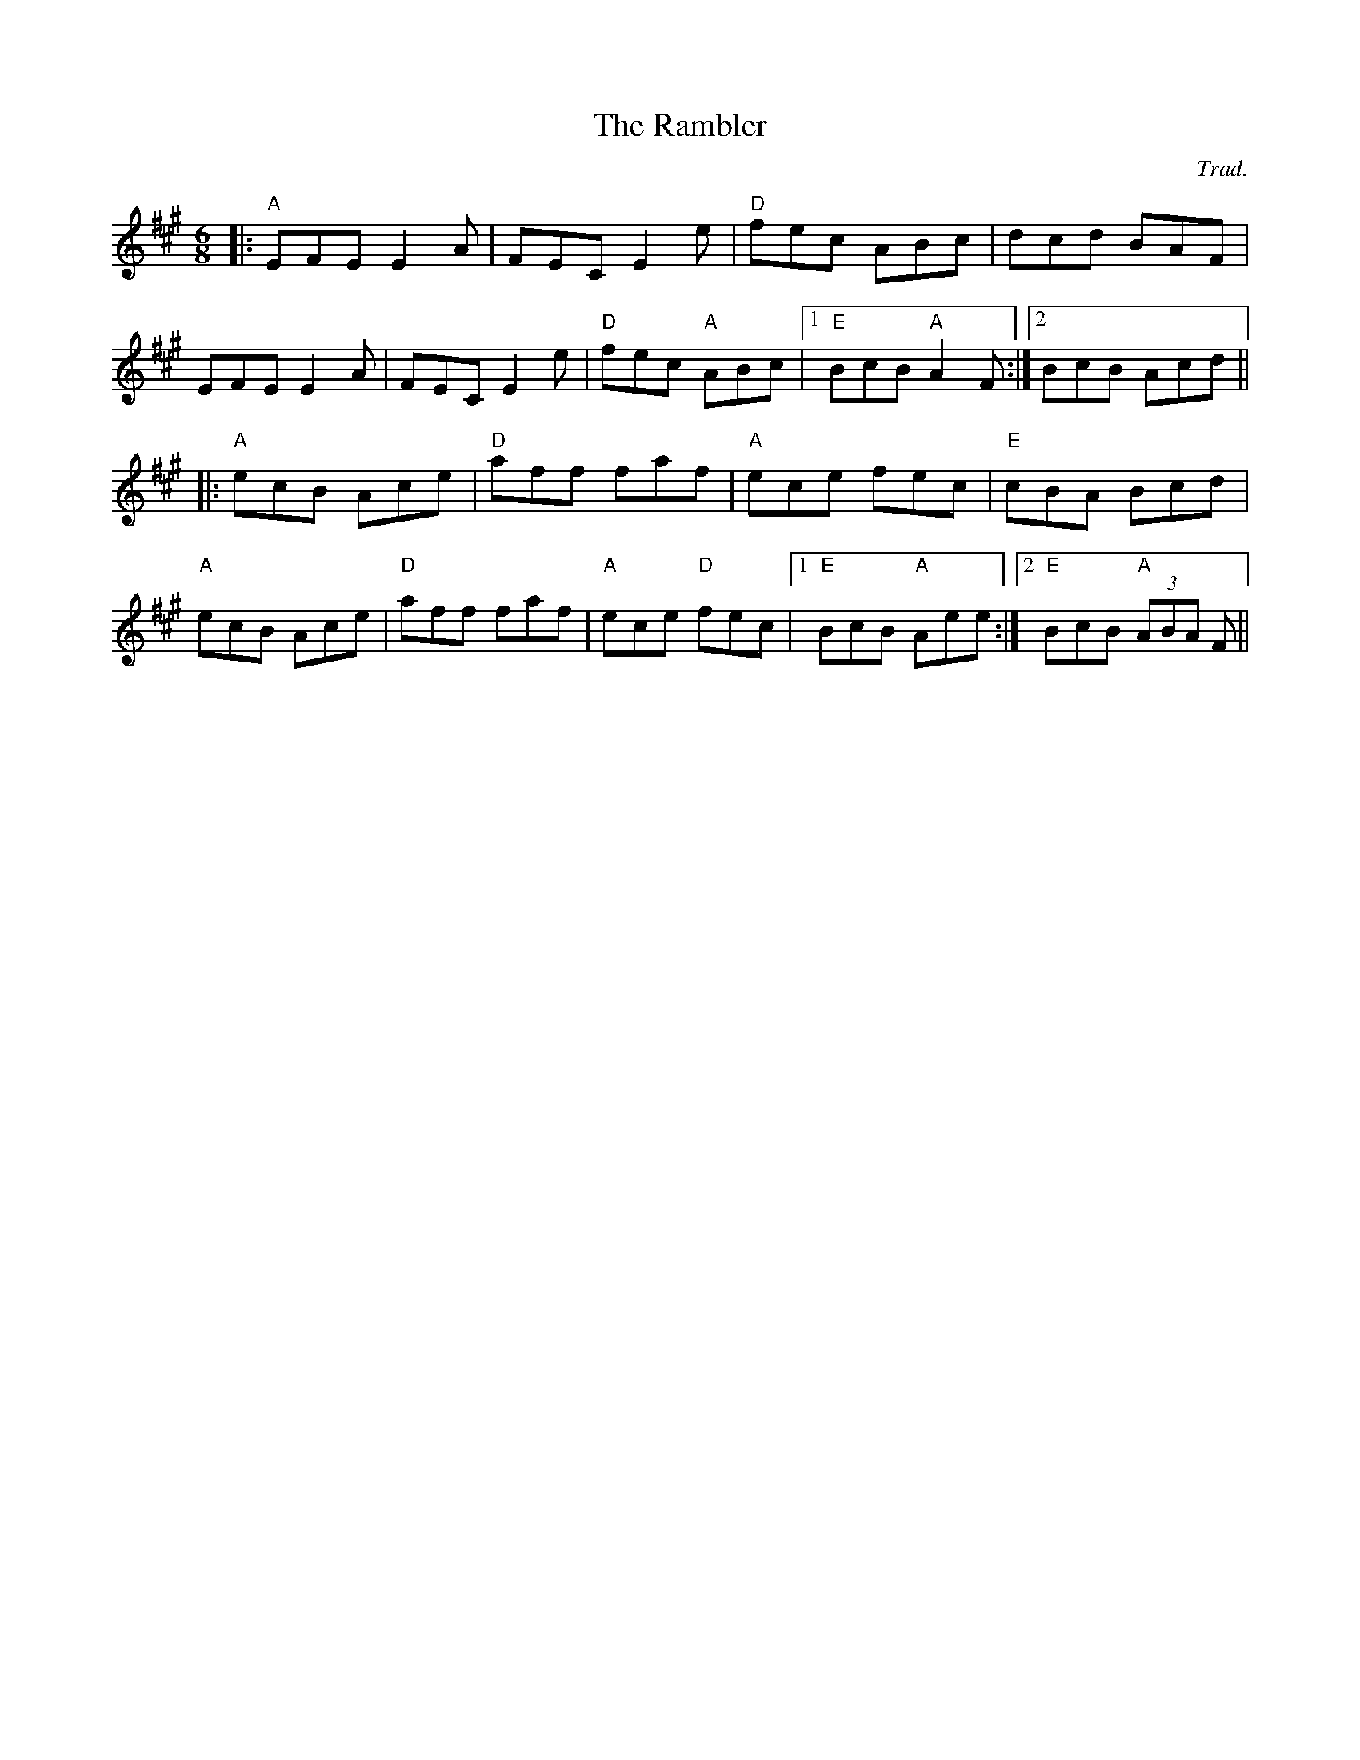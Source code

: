 X: 0
T: The Rambler
C: Trad.
R: jig
M: 6/8
L: 1/8
K: Amaj
|:"A"EFE E2 A|FEC E2 e|"D"fec ABc|dcd BAF|
EFE E2 A|FEC E2 e|"D"fec "A"ABc|1 "E"BcB "A"A2 F:|2 BcB Acd||
|:"A"ecB Ace|"D"aff faf|"A"ece fec|"E"cBA Bcd|
"A"ecB Ace|"D"aff faf|"A"ece "D"fec|1 "E"BcB "A"Aee:|2 "E"BcB "A"(3ABA F|| 